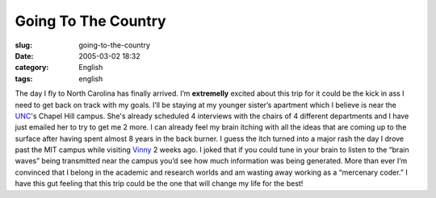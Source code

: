 Going To The Country
####################
:slug: going-to-the-country
:date: 2005-03-02 18:32
:category: English
:tags: english

The day I fly to North Carolina has finally arrived. I’m **extremelly**
excited about this trip for it could be the kick in ass I need to get
back on track with my goals. I’ll be staying at my younger sister’s
apartment which I believe is near the `UNC <http://www.unc.edu>`__'s
Chapel Hill campus. She's already scheduled 4 interviews with the chairs
of 4 different departments and I have just emailed her to try to get me
2 more. I can already feel my brain itching with all the ideas that are
coming up to the surface after having spent almost 8 years in the back
burner. I guess the itch turned into a major rash the day I drove past
the MIT campus while visiting `Vinny <http://blog.supertoadman.com>`__ 2
weeks ago. I joked that if you could tune in your brain to listen to the
“brain waves” being transmitted near the campus you’d see how much
information was being generated. More than ever I’m convinced that I
belong in the academic and research worlds and am wasting away working
as a “mercenary coder.” I have this gut feeling that this trip could be
the one that will change my life for the best!
